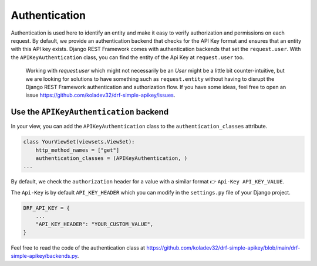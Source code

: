 Authentication
===========

Authentication is used here to identify an entity and make it easy to
verify authorization and permissions on each request. By default, we
provide an authentication backend that checks for the API Key format and
ensures that an entity with this API key exists. Django REST Framework
comes with authentication backends that set the ``request.user``. With
the ``APIKeyAuthentication`` class, you can find the entity of the Api
Key at ``request.user`` too.

   Working with `request.user` which might not necessarily be an `User` might be a little bit counter-intuitive, but we are looking for
   solutions to have something such as ``request.entity`` without having
   to disrupt the Django REST Framework authentication and authorization
   flow. If you have some ideas, feel free to open an issue
   https://github.com/koladev32/drf-simple-apikey/issues.

Use the ``APIKeyAuthentication`` backend
----------------------------------------

In your view, you can add the ``APIKeyAuthentication`` class to the
``authentication_classes`` attribute.

.. code:: python

   class YourViewSet(viewsets.ViewSet):
       http_method_names = ["get"]
       authentication_classes = (APIKeyAuthentication, )
   ...

By default, we check the ``authorization`` header for a value with a
similar format 👉 ``Api-Key API_KEY_VALUE``.

The ``Api-Key`` is by default ``API_KEY_HEADER`` which
you can modify in the ``settings.py`` file of your Django project.

.. code:: python

   DRF_API_KEY = {
       ...
       "API_KEY_HEADER": "YOUR_CUSTOM_VALUE",
   }

Feel free to read the code of the authentication class at
https://github.com/koladev32/drf-simple-apikey/blob/main/drf-simple-apikey/backends.py.
